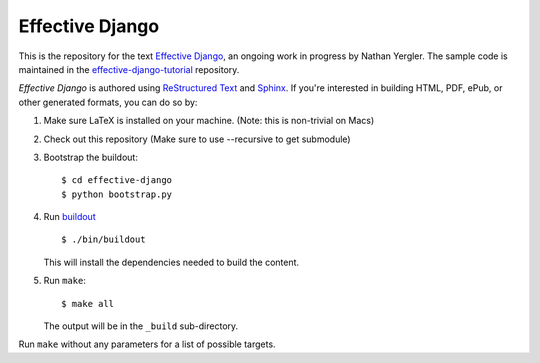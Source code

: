 ==================
 Effective Django
==================

This is the repository for the text `Effective Django`_, an ongoing
work in progress by Nathan Yergler. The sample code is maintained in
the `effective-django-tutorial`_ repository.

*Effective Django* is authored using `ReStructured Text`_ and Sphinx_.
If you're interested in building HTML, PDF, ePub, or other generated
formats, you can do so by:

#. Make sure LaTeX is installed on your machine. (Note: this is non-trivial on Macs)
#. Check out this repository (Make sure to use --recursive to get submodule)
#. Bootstrap the buildout::

     $ cd effective-django
     $ python bootstrap.py

#. Run buildout_ ::

     $ ./bin/buildout

   This will install the dependencies needed to build the content.

#. Run ``make``::

     $ make all

   The output will be in the ``_build`` sub-directory.

Run ``make`` without any parameters for a list of possible targets.

.. _`Effective Django`: http://effectivedjango.com/
.. _`effective-django-tutorial`: https://github.com/nyergler/effective-django-tutorial
.. _`ReStructured Text`: http://docutils.sf.net/
.. _Sphinx: http://sphinx-doc.org/
.. _buildout: http://www.buildout.org/

